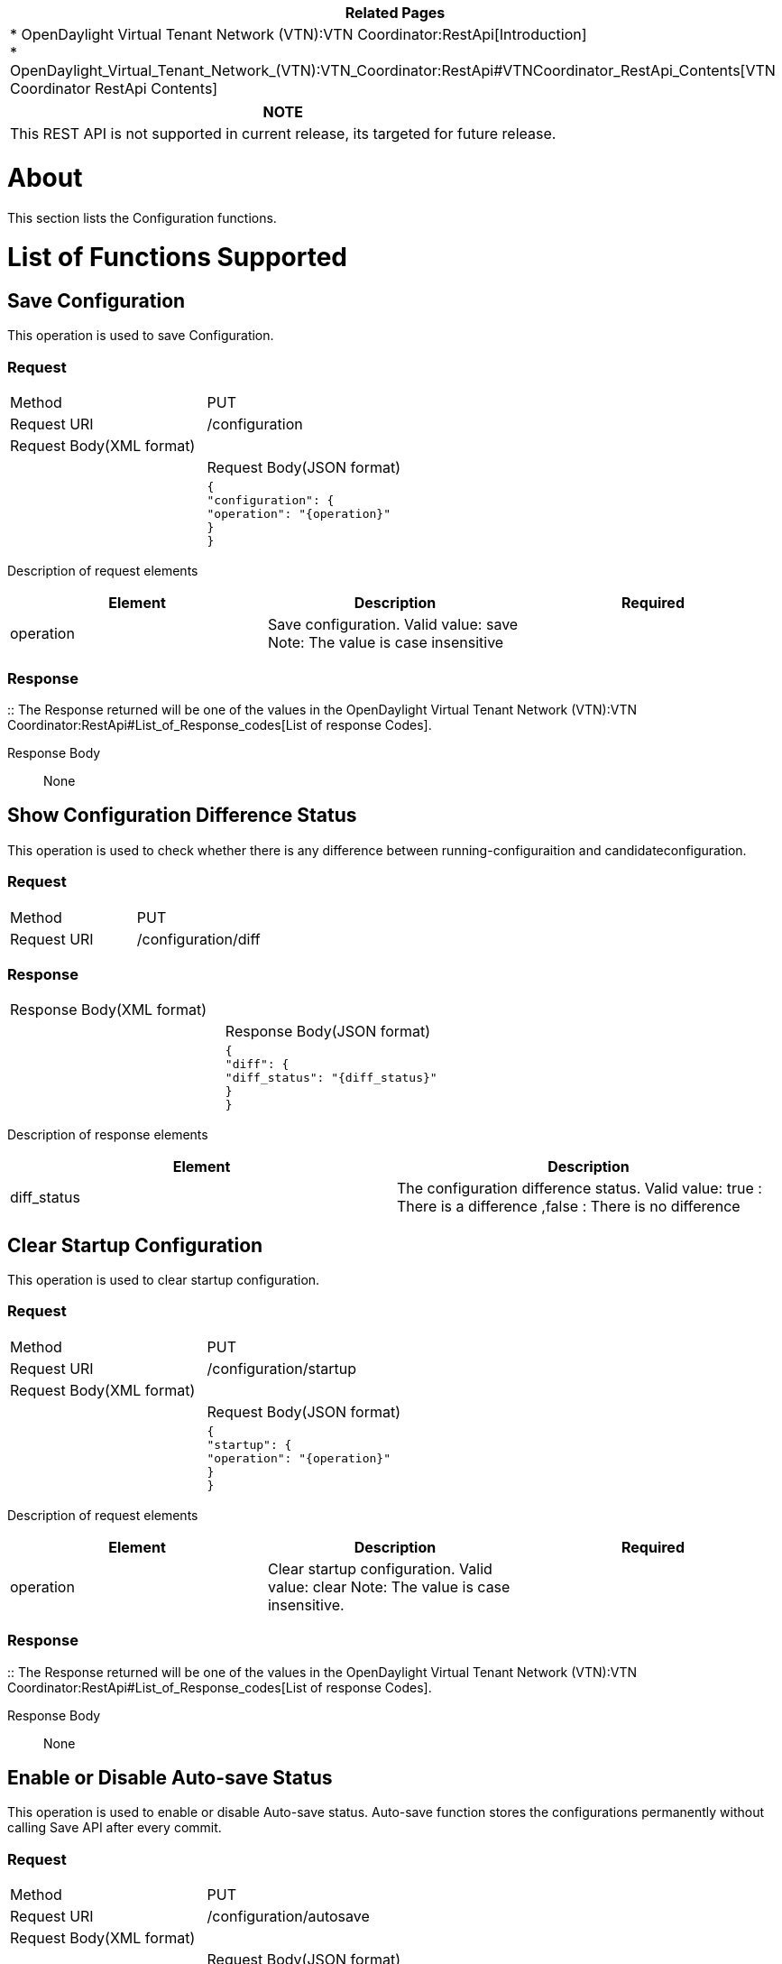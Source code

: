 [cols="^",]
|=======================================================================
|*Related Pages*

a|
*
OpenDaylight Virtual Tenant Network (VTN):VTN Coordinator:RestApi[Introduction] +
*
OpenDaylight_Virtual_Tenant_Network_(VTN):VTN_Coordinator:RestApi#VTNCoordinator_RestApi_Contents[VTN
Coordinator RestApi Contents] +

|=======================================================================

[cols="^",]
|=======================================================================
|*NOTE*

|This REST API is not supported in current release, its targeted for
future release.
|=======================================================================

[[about]]
= About

This section lists the Configuration functions.

[[list-of-functions-supported]]
= List of Functions Supported

[[save-configuration]]
== Save Configuration

This operation is used to save Configuration.

[[request]]
=== Request

[cols=",",]
|=============================
|Method |PUT
|Request URI |/configuration
|Request Body(XML format) a|
|

|Request Body(JSON format) a|
|

`{` +
`"configuration": {` +
`"operation": "{operation}"` +
`}` +
`}`

|=============================

Description of request elements::

[cols=",,",]
|=======================================================================
|Element |Description |Required

|operation |Save configuration. Valid value: save Note: The value is
case insensitive || Yes
|=======================================================================

[[response]]
=== Response

::
  The Response returned will be one of the values in the
  OpenDaylight Virtual Tenant Network (VTN):VTN Coordinator:RestApi#List_of_Response_codes[List
  of response Codes].

Response Body::
  None

[[show-configuration-difference-status]]
== Show Configuration Difference Status

This operation is used to check whether there is any difference between
running-configuraition and candidateconfiguration.

[[request-1]]
=== Request

[cols=",",]
|================================
|Method |PUT
|Request URI |/configuration/diff
|================================

[[response-1]]
=== Response

[cols=",",]
|=================================
|Response Body(XML format) a|
|

|Response Body(JSON format) a|
|

`{` +
`"diff": {` +
`"diff_status": "{diff_status}"` +
`}` +
`}`

|=================================

Description of response elements::

[cols=",",]
|=======================================================================
|Element |Description

|diff_status |The configuration difference status. Valid value: true :
There is a difference ,false : There is no difference
|=======================================================================

[[clear-startup-configuration]]
== Clear Startup Configuration

This operation is used to clear startup configuration.

[[request-2]]
=== Request

[cols=",",]
|===================================
|Method |PUT
|Request URI |/configuration/startup
|Request Body(XML format) a|
|

|Request Body(JSON format) a|
|

`{` +
`"startup": {` +
`"operation": "{operation}"` +
`}` +
`}`

|===================================

Description of request elements::

[cols=",,",]
|=======================================================================
|Element |Description |Required

|operation |Clear startup configuration. Valid value: clear Note: The
value is case insensitive. || Yes
|=======================================================================

[[response-2]]
=== Response

::
  The Response returned will be one of the values in the
  OpenDaylight Virtual Tenant Network (VTN):VTN Coordinator:RestApi#List_of_Response_codes[List
  of response Codes].

Response Body::
  None

[[enable-or-disable-auto-save-status]]
== Enable or Disable Auto-save Status

This operation is used to enable or disable Auto-save status. Auto-save
function stores the configurations permanently without calling Save API
after every commit.

[[request-3]]
=== Request

[cols=",",]
|====================================
|Method |PUT
|Request URI |/configuration/autosave
|Request Body(XML format) a|
|

|Request Body(JSON format) a|
|

`{` +
`"autosave": {` +
`"auto_save_status":` +
`"{auto_save_status}"` +
`}` +
`}`

|====================================

Description of request elements::

[cols=",,",]
|=======================================================================
|Element |Description |Required

|auto_save_status |Enable or disable the Auto-save setup. Valid value:
enable,disable || Yes
|=======================================================================

[[response-3]]
=== Response

::
  The Response returned will be one of the values in the
  OpenDaylight Virtual Tenant Network (VTN):VTN Coordinator:RestApi#List_of_Response_codes[List
  of response Codes].

Response Body::
  None

[[show-auto-save-status]]
== Show Auto-save Status

This operation is used to show the Auto-save status.

[[request-4]]
=== Request

[cols=",",]
|====================================
|Method |GET
|Request URI |/configuration/autosave
|====================================

[[response-4]]
=== Response

[cols=",",]
|=============================
|Response Body(XML format) a|
|

|Response Body(JSON format) a|
|

`{` +
`"autosave": {` +
`"auto_save_status":` +
`"{auto_save_status}"` +
`}` +
`}`

|=============================

Description of response elements::

[cols=",,",]
|=======================================================================
|Element |Description |Required

|auto_save_status |Enable or disable the Auto-save setup. Valid value:
enable,disable || Yes
|=======================================================================

Category:OpenDaylight Virtual Tenant Network[Category:OpenDaylight
Virtual Tenant Network]
